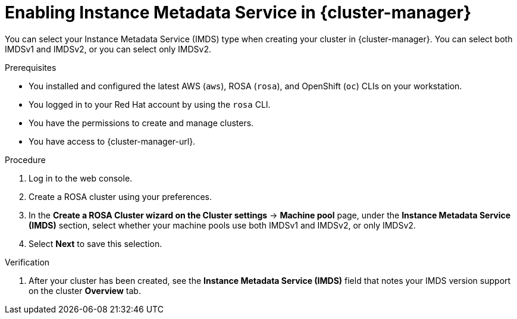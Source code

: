 // Module included in the following assemblies:
//
// * rosa_install_access_delete_clusters/rosa-sts-creating-a-cluster-with-customizations.adoc

:_mod-docs-content-type: PROCEDURE
[id="rosa-imds-ui_{context}"]
= Enabling Instance Metadata Service in {cluster-manager}

You can select your Instance Metadata Service (IMDS) type when creating your cluster in {cluster-manager}. You can select both IMDSv1 and IMDSv2, or you can select only IMDSv2.

.Prerequisites

* You installed and configured the latest AWS (`aws`), ROSA (`rosa`), and OpenShift (`oc`) CLIs on your workstation.
* You logged in to your Red Hat account by using the `rosa` CLI.
* You have the permissions to create and manage clusters.
* You have access to {cluster-manager-url}.

.Procedure

. Log in to the web console.
. Create a ROSA cluster using your preferences.
. In the *Create a ROSA Cluster** wizard on the **Cluster settings* -> *Machine pool* page, under the *Instance Metadata Service (IMDS)* section, select whether your machine pools use both IMDSv1 and IMDSv2, or only IMDSv2.
. Select *Next* to save this selection.

.Verification

. After your cluster has been created, see the *Instance Metadata Service (IMDS)* field that notes your IMDS version support on the cluster *Overview* tab.
